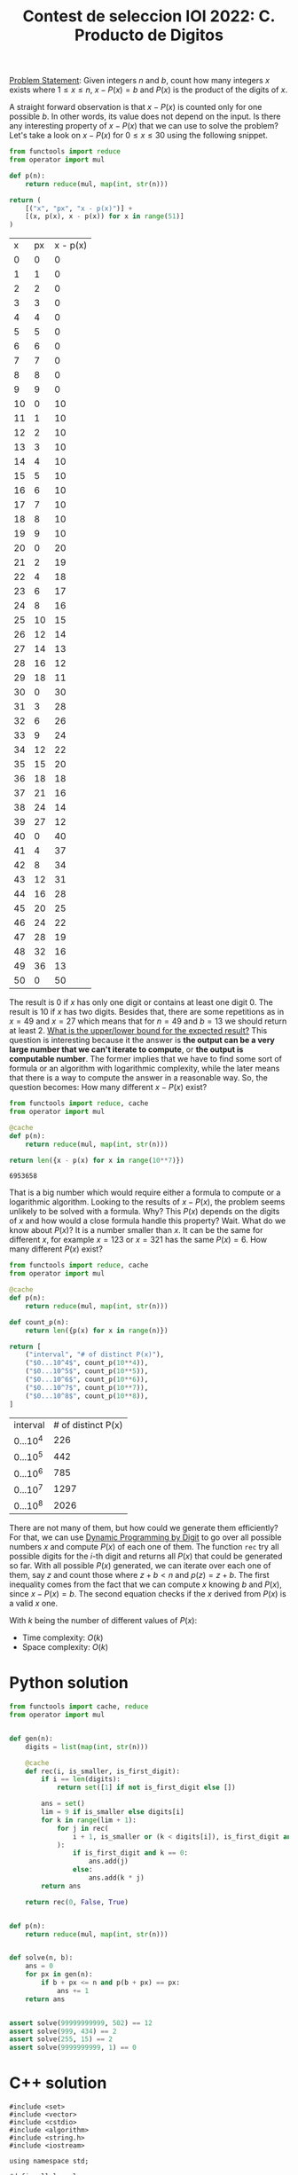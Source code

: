 :PROPERTIES:
:ID:       DA0D9CF4-24F2-4FEB-8CCE-51F5871A1E0C
:END:
#+TITLE: Contest de seleccion IOI 2022: C. Producto de Digitos

[[https://contest.yandex.ru/contest/38353/download/][Problem Statement]]: Given integers $n$ and $b$, count how many integers $x$ exists where $1 \leq x \leq n$, $x - P(x) = b$ and $P(x)$ is the product of the digits of $x$.

A straight forward observation is that $x - P(x)$ is counted only for one possible $b$.  In other words, its value does not depend on the input.  Is there any interesting property of $x-P(x)$ that we can use to solve the problem?  Let's take a look on $x - P(x)$ for $0 \leq x \leq 30$ using the following snippet.

#+begin_src python :exports both :eval never-export
    from functools import reduce
    from operator import mul

    def p(n):
        return reduce(mul, map(int, str(n)))

    return (
        [("x", "px", "x - p(x)")] +
        [(x, p(x), x - p(x)) for x in range(51)]
    )
#+end_src

#+RESULTS:
|  x | px | x - p(x) |
|  0 |  0 |        0 |
|  1 |  1 |        0 |
|  2 |  2 |        0 |
|  3 |  3 |        0 |
|  4 |  4 |        0 |
|  5 |  5 |        0 |
|  6 |  6 |        0 |
|  7 |  7 |        0 |
|  8 |  8 |        0 |
|  9 |  9 |        0 |
| 10 |  0 |       10 |
| 11 |  1 |       10 |
| 12 |  2 |       10 |
| 13 |  3 |       10 |
| 14 |  4 |       10 |
| 15 |  5 |       10 |
| 16 |  6 |       10 |
| 17 |  7 |       10 |
| 18 |  8 |       10 |
| 19 |  9 |       10 |
| 20 |  0 |       20 |
| 21 |  2 |       19 |
| 22 |  4 |       18 |
| 23 |  6 |       17 |
| 24 |  8 |       16 |
| 25 | 10 |       15 |
| 26 | 12 |       14 |
| 27 | 14 |       13 |
| 28 | 16 |       12 |
| 29 | 18 |       11 |
| 30 |  0 |       30 |
| 31 |  3 |       28 |
| 32 |  6 |       26 |
| 33 |  9 |       24 |
| 34 | 12 |       22 |
| 35 | 15 |       20 |
| 36 | 18 |       18 |
| 37 | 21 |       16 |
| 38 | 24 |       14 |
| 39 | 27 |       12 |
| 40 |  0 |       40 |
| 41 |  4 |       37 |
| 42 |  8 |       34 |
| 43 | 12 |       31 |
| 44 | 16 |       28 |
| 45 | 20 |       25 |
| 46 | 24 |       22 |
| 47 | 28 |       19 |
| 48 | 32 |       16 |
| 49 | 36 |       13 |
| 50 |  0 |       50 |

The result is 0 if $x$ has only one digit or contains at least one digit 0.  The result is 10 if $x$ has two digits.  Besides that, there are some repetitions as in $x=49$ and $x=27$ which means that for $n=49$ and $b=13$ we should return at least 2.  [[id:326FB8B4-49C8-479C-960D-F0F50F11BDC9][What is the upper/lower bound for the expected result?]]  This question is interesting because it the answer is *the output can be a very large number that we can't iterate to compute*, or *the output is computable number*.  The former implies that we have to find some sort of formula or an algorithm with logarithmic complexity, while the later means that there is a way to compute the answer in a reasonable way.  So, the question becomes: How many different $x-P(x)$ exist?

#+begin_src python :exports both :eval never-export
  from functools import reduce, cache
  from operator import mul

  @cache
  def p(n):
      return reduce(mul, map(int, str(n)))

  return len({x - p(x) for x in range(10**7)})
#+end_src

#+RESULTS:
: 6953658

That is a big number which would require either a formula to compute or a logarithmic algorithm.  Looking to the results of $x-P(x)$, the problem seems unlikely to be solved with a formula.  Why?  This $P(x)$ depends on the digits of $x$ and how would a close formula handle this property?  Wait.  What do we know about $P(x)$?  It is a number smaller than $x$.  It can be the same for different $x$, for example $x=123$ or $x=321$ has the same $P(x)=6$.  How many different $P(x)$ exist?

#+begin_src python :exports both :eval never-export
  from functools import reduce, cache
  from operator import mul

  @cache
  def p(n):
      return reduce(mul, map(int, str(n)))

  def count_p(n):
      return len({p(x) for x in range(n)})

  return [
      ("interval", "# of distinct P(x)"),
      ("$0...10^4$", count_p(10**4)),
      ("$0...10^5$", count_p(10**5)),
      ("$0...10^6$", count_p(10**6)),
      ("$0...10^7$", count_p(10**7)),
      ("$0...10^8$", count_p(10**8)),
  ]
#+end_src

#+RESULTS:
| interval  | # of distinct P(x) |
| $0...10^4$ |                226 |
| $0...10^5$ |                442 |
| $0...10^6$ |                785 |
| $0...10^7$ |               1297 |
| $0...10^8$ |               2026 |


There are not many of them, but how could we generate them efficiently?  For that, we can use [[id:4EABECD0-AEDD-4A57-8902-67F2BC6673AC][Dynamic Programming by Digit]] to go over all possible numbers $x$ and compute $P(x)$ of each one of them.  The function =rec= try all possible digits for the $i$-th digit and returns all $P(x)$ that could be generated so far.  With all possible $P(x)$ generated, we can iterate over each one of them, say $z$ and count those where $z+b<n$ and $p(z)=z+b$.  The first inequality comes from the fact that we can compute $x$ knowing $b$ and $P(x)$, since $x-P(x)=b$.  The second equation checks if the $x$ derived from $P(x)$ is a valid $x$ one.

With $k$ being the number of different values of $P(x)$:
- Time complexity: $O(k)$
- Space complexity: $O(k)$

* Python solution

#+begin_src python
  from functools import cache, reduce
  from operator import mul


  def gen(n):
      digits = list(map(int, str(n)))

      @cache
      def rec(i, is_smaller, is_first_digit):
          if i == len(digits):
              return set([1] if not is_first_digit else [])

          ans = set()
          lim = 9 if is_smaller else digits[i]
          for k in range(lim + 1):
              for j in rec(
                  i + 1, is_smaller or (k < digits[i]), is_first_digit and k == 0
              ):
                  if is_first_digit and k == 0:
                      ans.add(j)
                  else:
                      ans.add(k * j)
          return ans

      return rec(0, False, True)


  def p(n):
      return reduce(mul, map(int, str(n)))


  def solve(n, b):
      ans = 0
      for px in gen(n):
          if b + px <= n and p(b + px) == px:
              ans += 1
      return ans


  assert solve(99999999999, 502) == 12
  assert solve(999, 434) == 2
  assert solve(255, 15) == 2
  assert solve(9999999999, 1) == 0
#+end_src

* C++ solution

#+begin_src C++
  #include <set>
  #include <vector>
  #include <cstdio>
  #include <algorithm>
  #include <string.h>
  #include <iostream>

  using namespace std;

  #define ll long long

  int vis[12][2][2];
  set<ll> memo[12][2][2];
  vector<int> digits;

  set<ll> gen(int i, int is_smaller, int is_first) {
    set<ll> ans;
    if (i == digits.size()) {
      if (!is_first) {
        ans.insert(1);
      }
      return ans;
    }
    if (vis[i][is_smaller][is_first]) {
      return memo[i][is_smaller][is_first];
    }

    int lim = is_smaller ? 9 : digits[i];
    for (int k = 0; k <= lim; k++) {
      set<ll> cur = gen(i + 1, is_smaller || (k < digits[i]), is_first && k == 0);
      for (set<ll>::iterator it = cur.begin(); it != cur.end(); it++) {
        ll j = *it;
        ans.insert(is_first && k == 0 ? j : k * j);
      }
    }
    memo[i][is_smaller][is_first] = ans;
    vis[i][is_smaller][is_first] = 1;
    return ans;
  }

  ll p(ll x) {
    if (x < 10) {
      return x;
    }
    int ans = 1;
    while (x > 0) {
      ans *= (x % 10);
      x = x / 10;
    }
    return ans;
  }

  vector<int> to_digits(ll n) {
    vector<int> digits;

    if (n < 10) {
      digits.push_back(n);
      return digits;
    }
    while (n > 0) {
      digits.push_back(n % 10);
      n = n / 10;
    }
    reverse(digits.begin(), digits.end());
    return digits;
  }

  int solve(ll n, ll b) {
    memset(vis, 0, sizeof(vis));
    digits = to_digits(n);

    set<ll> candidates = gen(0, 0, 1);

    int ans = 0;
    for (set<ll>::iterator it = candidates.begin(); it != candidates.end(); it++) {
      ll px = *it;
      ll x = b + px;
      if (x <= n && p(x) == px) {
        ans++;
      }
    }
    return ans;
  }

  int main() {

    assert(solve(99999999999, 502) == 12);
    assert(solve(999, 434) == 2);
    assert(solve(255, 15) == 2);
    assert(solve(9999999999, 1) == 0);

    ll n, b;
    cin >> n >> b;
    scanf("%lld %lld", &n, &b);
    to_digits(n);
    printf("%d\n", solve(n, b));

    return 0;
  }
#+end_src

